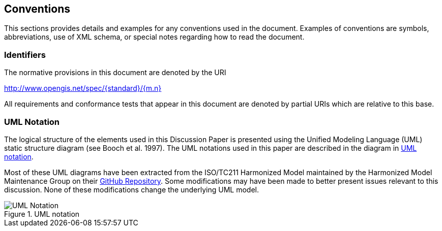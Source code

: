 == Conventions
This sections provides details and examples for any conventions used in the document. Examples of conventions are symbols, abbreviations, use of XML schema, or special notes regarding how to read the document.

=== Identifiers
The normative provisions in this document are denoted by the URI

http://www.opengis.net/spec/{standard}/{m.n}

All requirements and conformance tests that appear in this document are denoted by partial URIs which are relative to this base.

[[uml_notation_section]]
=== UML Notation

The logical structure of the elements used in this Discussion Paper is presented using the Unified Modeling Language (UML) static structure diagram (see Booch et al. 1997). The UML notations used in this paper are described in the diagram in <<figure-1>>. 

Most of these UML diagrams have been extracted from the ISO/TC211 Harmonized Model maintained by the Harmonized Model Maintenance Group on their https://github.com/ISO-TC211/HMMG[GitHub Repository]. Some modifications may have been made to better present issues relevant to this discussion. None of these modifications change the underlying UML model.  

[[figure-1]]
.UML notation 
image::./images/UML_Notation.png[align ="center"]

